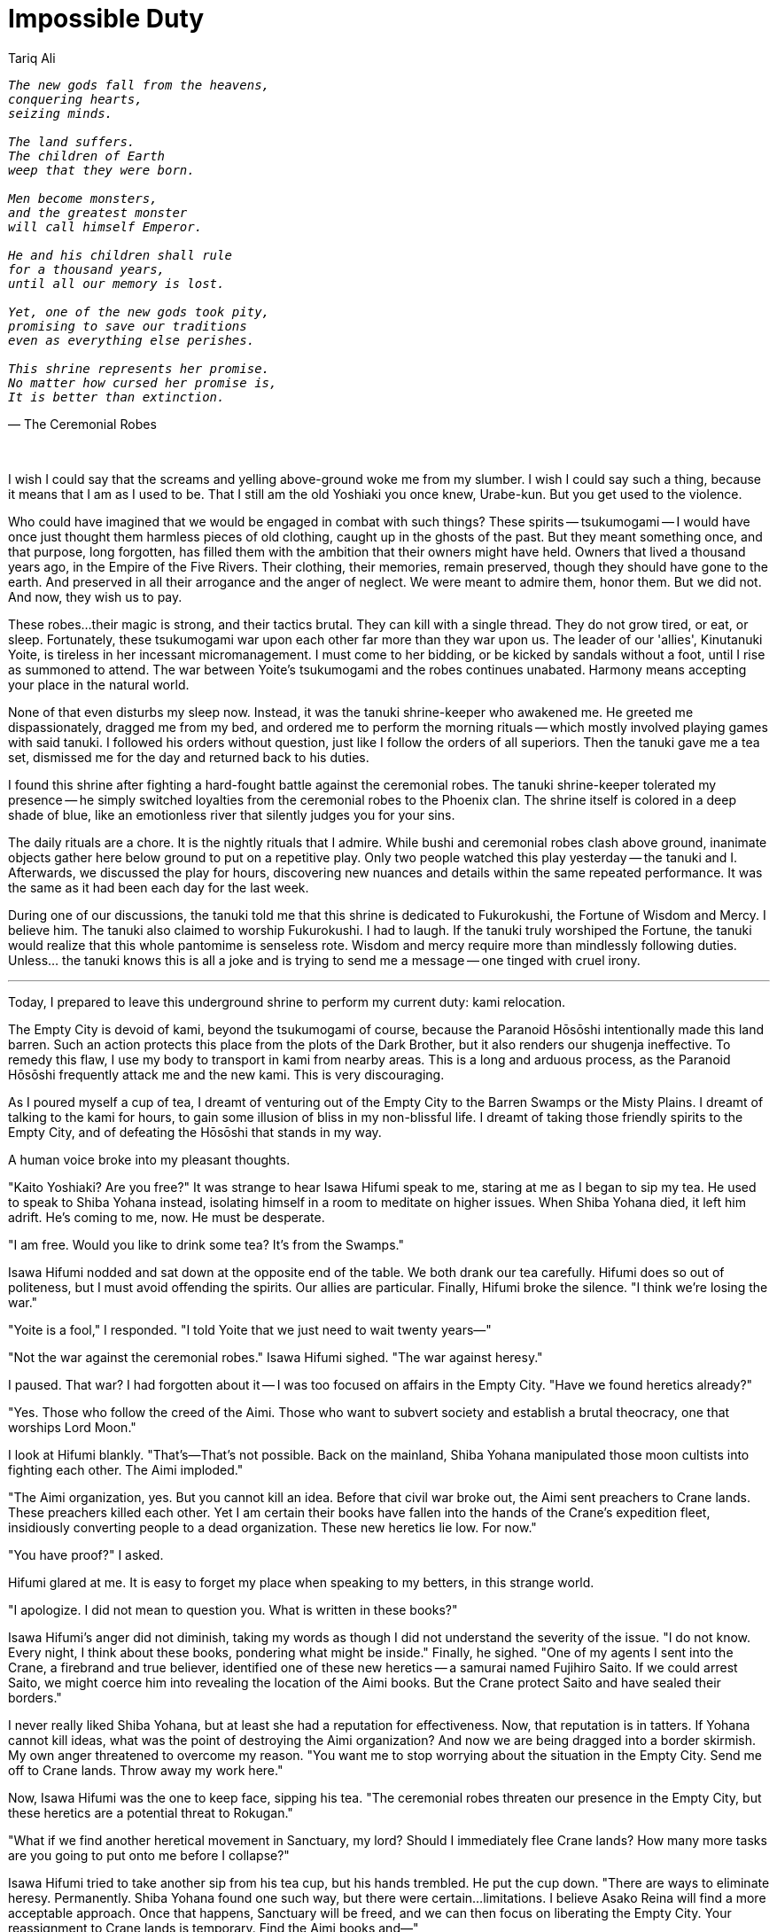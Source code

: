:doctype: book
:icons: font
:page-background-image: image:background_phoenix.jpg[fit=fill, pdfwidth=100%]

= Impossible Duty
Tariq Ali

[verse, The Ceremonial Robes]
____
_The new gods fall from the heavens,_
_conquering hearts,_
_seizing minds._

_The land suffers._
_The children of Earth_
_weep that they were born._

_Men become monsters,_
_and the greatest monster_
_will call himself Emperor._

_He and his children shall rule_
_for a thousand years,_
_until all our memory is lost._

_Yet, one of the new gods took pity,_
_promising to save our traditions_
_even as everything else perishes._

_This shrine represents her promise._
_No matter how cursed her promise is,_
_It is better than extinction._
____

{empty} +

I wish I could say that the screams and yelling above-ground woke me from my slumber. I wish I could say such a thing, because it means that I am as I used to be. That I still am the old Yoshiaki you once knew, Urabe-kun. But you get used to the violence.

Who could have imagined that we would be engaged in combat with such things? These spirits -- tsukumogami -- I would have once just thought them harmless pieces of old clothing, caught up in the ghosts of the past. But they meant something once, and that purpose, long forgotten, has filled them with the ambition that their owners might have held. Owners that lived a thousand years ago, in the Empire of the Five Rivers. Their clothing, their memories, remain preserved, though they should have gone to the earth. And preserved in all their arrogance and the anger of neglect. We were meant to admire them, honor them. But we did not. And now, they wish us to pay.

These robes...their magic is strong, and their tactics brutal. They can kill with a single thread. They do not grow tired, or eat, or sleep. Fortunately, these tsukumogami war upon each other far more than they war upon us. The leader of our 'allies', Kinutanuki Yoite, is tireless in her incessant micromanagement. I must come to her bidding, or be kicked by sandals without a foot, until I rise as summoned to attend. The war between Yoite's tsukumogami and the robes continues unabated. Harmony means accepting your place in the natural world.

None of that even disturbs my sleep now. Instead, it was the tanuki shrine-keeper who awakened me. He greeted me dispassionately, dragged me from my bed, and ordered me to perform the morning rituals -- which mostly involved playing games with said tanuki. I followed his orders without question, just like I follow the orders of all superiors. Then the tanuki gave me a tea set, dismissed me for the day and returned back to his duties.

I found this shrine after fighting a hard-fought battle against the ceremonial robes. The tanuki shrine-keeper tolerated my presence -- he simply switched loyalties from the ceremonial robes to the Phoenix clan. The shrine itself is colored in a deep shade of blue, like an emotionless river that silently judges you for your sins.

<<<

The daily rituals are a chore. It is the nightly rituals that I admire. While bushi and ceremonial robes clash above ground, inanimate objects gather here below ground to put on a repetitive play. Only two people watched this play yesterday -- the tanuki and I. Afterwards, we discussed the play for hours, discovering new nuances and details within the same repeated performance. It was the same as it had been each day for the last week.

During one of our discussions, the tanuki told me that this shrine is dedicated to Fukurokushi, the Fortune of Wisdom and Mercy. I believe him. The tanuki also claimed to worship Fukurokushi. I had to laugh. If the tanuki truly worshiped the Fortune, the tanuki would realize that this whole pantomime is senseless rote. Wisdom and mercy require more than mindlessly following duties. Unless... the tanuki knows this is all a joke and is trying to send me a message -- one tinged with cruel irony.

'''

Today, I prepared to leave this underground shrine to perform my current duty: kami relocation.

The Empty City is devoid of kami, beyond the tsukumogami of course, because the Paranoid Hōsōshi intentionally made this land barren. Such an action protects this place from the plots of the Dark Brother, but it also renders our shugenja ineffective. To remedy this flaw, I use my body to transport in kami from nearby areas. This is a long and arduous process, as the Paranoid Hōsōshi frequently attack me and the new kami. This is very discouraging.

As I poured myself a cup of tea, I dreamt of venturing out of the Empty City to the Barren Swamps or the Misty Plains. I dreamt of talking to the kami for hours, to gain some illusion of bliss in my non-blissful life. I dreamt of taking those friendly spirits to the Empty City, and of defeating the Hōsōshi that stands in my way.

A human voice broke into my pleasant thoughts.

"Kaito Yoshiaki? Are you free?" It was strange to hear Isawa Hifumi speak to me, staring at me as I began to sip my tea. He used to speak to Shiba Yohana instead, isolating himself in a room to meditate on higher issues. When Shiba Yohana died, it left him adrift. He's coming to me, now. He must be desperate.

"I am free. Would you like to drink some tea? It's from the Swamps."

Isawa Hifumi nodded and sat down at the opposite end of the table. We both drank our tea carefully. Hifumi does so out of politeness, but I must avoid offending the spirits. Our allies are particular. Finally, Hifumi broke the silence. "I think we're losing the war."

"Yoite is a fool," I responded. "I told Yoite that we just need to wait twenty years—"

"Not the war against the ceremonial robes." Isawa Hifumi sighed. "The war against heresy."

I paused. That war? I had forgotten about it -- I was too focused on affairs in the Empty City. "Have we found heretics already?"

"Yes. Those who follow the creed of the Aimi. Those who want to subvert society and establish a brutal theocracy, one that worships Lord Moon."

I look at Hifumi blankly. "That's—That's not possible. Back on the mainland, Shiba Yohana manipulated those moon cultists into fighting each other. The Aimi imploded."

"The Aimi organization, yes. But you cannot kill an idea. Before that civil war broke out, the Aimi sent preachers to Crane lands. These preachers killed each other. Yet I am certain their books have fallen into the hands of the Crane's expedition fleet, insidiously converting people to a dead organization. These new heretics lie low. For now."

"You have proof?" I asked.

Hifumi glared at me. It is easy to forget my place when speaking to my betters, in this strange world.

"I apologize. I did not mean to question you. What is written in these books?"

Isawa Hifumi's anger did not diminish, taking my words as though I did not understand the severity of the issue. "I do not know. Every night, I think about these books, pondering what might be inside." Finally, he sighed. "One of my agents I sent into the Crane, a firebrand and true believer, identified one of these new heretics -- a samurai named Fujihiro Saito. If we could arrest Saito, we might coerce him into revealing the location of the Aimi books. But the Crane protect Saito and have sealed their borders."

I never really liked Shiba Yohana, but at least she had a reputation for effectiveness. Now, that reputation is in tatters. If Yohana cannot kill ideas, what was the point of destroying the Aimi organization? And now we are being dragged into a border skirmish. My own anger threatened to overcome my reason. "You want me to stop worrying about the situation in the Empty City. Send me off to Crane lands. Throw away my work here."

Now, Isawa Hifumi was the one to keep face, sipping his tea. "The ceremonial robes threaten our presence in the Empty City, but these heretics are a potential threat to Rokugan."

"What if we find another heretical movement in Sanctuary, my lord? Should I immediately flee Crane lands? How many more tasks are you going to put onto me before I collapse?"

Isawa Hifumi tried to take another sip from his tea cup, but his hands trembled. He put the cup down. "There are ways to eliminate heresy. Permanently. Shiba Yohana found one such way, but there were certain...limitations. I believe Asako Reina will find a more acceptable approach. Once that happens, Sanctuary will be freed, and we can then focus on liberating the Empty City. Your reassignment to Crane lands is temporary. Find the Aimi books and—"

"You do not need to worry about the Aimi destroying Rokugan. Rokugan is already dead."

Silence enveloped us. Hifumi merely sipped his tea, observing my self-incrimination. I do not consider myself a heretic -- my beliefs are purely orthodox. Yet Hifumi might have a different opinion now.

I fumbled upon the exact words, something that might acquit myself in his eyes. "Rokugan died when we cruelly abandoned the mainland, and, like cowards, fled to Sanctuary. This mass migration led to the hollowing out of the Imperial bureaucracy. A child Empress now sits on the throne, a mere puppet of the Crab. Without a firm hand to arbitrate disputes, injustices regularly occur. The Lions' violent oppression against the Scorpions. The Crabs' grievous insult against the Unicorns."

Hifumi nodded. "I heard about these border skirmishes." Hifumi poured himself a third cup of tea. "Yet, I was told a different story -- about how the Unicorn send nightly attacks against the Crab and how malicious Scorpions injure the Lions."

"What about the pirate raids of the Mantis? Where is the justice in their armed robberies? Rumor has it that the Empress endorses these raids, claiming that the Mantis are defending their honor. Does that sound reasonable? Or a sign of cowardice?"

Isawa Hifumi tried to take up his tea again, but then let his hand fall. "To go against the judgment of the Empress is to engage in heresy. Granted, the victims of the raids have the right to defend their honor as well. The enemy of fire is fire."

I glance at my own cup. I set it aside, tired of its sweet lies. "My point is that Sanctuary burns. The clans focus on their petty affairs, their ambitions unchecked. Not even faith would keep us unified -- the clans will simply use the kami against each other."

"You speak like an Otomo." Hifumi laughed bitterly, but it was followed with a frown. "But if you speak the truth, then I don't need to worry about the Aimi destroying Rokugan. Orthodox, pious Rokugani destroy themselves all the same. If you speak the truth."

"And if I speak falsehood?"

<<<

"Then these are just minor border skirmishes, used to resolve disputes. We no longer need the Imperials. The clans know how to self-regulate themselves. Besides, the clans share the same culture. That is all we need to share."

"Do you think I speak falsehood? I wish I did. I wish you were right, that culture is the only thing that matters, that Rokugan is immortal and nothing can ever kill it—"

Hifumi stood, thunder growing in his eyes. "My duty is to protect the Empire from heretics. I foolishly fulfill that duty, believing that everyone else will fulfill their duties!" Snatching up his cup, he threw it at the shrine's walls, shattering it into pieces. He then sighed and slumped back into his chair, looking downwards.

"Is that...is that all we do? Fulfill duties?" I tried to ignore the tea-stained walls and the loss of composure. We are all pushed to the edge here.

"If I had no duties, Yoshiaki, I would not know what I would do in my life. It would be devoid of purpose or reason -- just a mere mortal following temporary desires." Hifumi raised his eyes. "I think you feel the same."

I nodded. "We need to step away from all this. The heresy, the ceremonial robes. We are slowly killing ourselves. And there is a difference between a heroic sacrifice and a pointless sacrifice."

Isawa Hifumi glanced at the shards of the teacup against the wall. "Asako Reina once told me about the performances of the spirits here. She said you can show me one of them."

"She's a historian. She likes studying the secrets of the past, even if they are irrelevant to the present."

"Maybe. But, take me to one of these performances. As a goodwill gesture towards Yoite. Show that we are willing to understand the ways of the spirits and honor the Empire of the Five Rivers, if she will allow us to follow our own ways."

I smiled. "Of course. But, please, my lord, first, will you help me fight the Hōsōshi?"

'''

Night. Above ground, the ceremonial robes were conducting an aggressive assault against the Phoenix bushi. But below ground, the short skirts, silken chairs and floating teapots collaborated together to put on yet another brilliant performance, one that has been carried out flawlessly for centuries. The tanuki, Isawa Hifumi and I watched the play, our eyes transfixed on the orderly movements of the actors.

The play followed Hikari, a battle-hardened ceremonial robe. She lived in a utopia -- or at least, so the actors' gestures claimed it. She gave praise to the society as a glorious system worth fighting for, despite providing no evidence at all backing her statements. Since she is the only person that speaks in this play, no one can contradict her.

Hikari is alone. Her friends and family have perished in a battle against the Dark Brother. She has followers, yes, but they do not speak. They do not act. They obey, without question, logic or sense. They are little more than scenery -- mere puppets to Hikari's whims. This is the utopia that Hikari lives in. And, so Hikari cries in the night, as she can never acquire any more glory. She prays for hope.

One day, that hope appears. Some puppets rebel against Hikari's utopia, turning into monsters. Maybe these monsters seek freedom. Or power. Or both. The motives are irrelevant. They are rebels, and rebels must be destroyed. Hikari smiles. For the first time in her life, Hikari is happy. Hikari and her loyal puppets fight against these disloyal monsters.

Forever.

When Hikari dies (and she inevitably dies), the utopia crumbles. Yet, she resurrects, and the utopia reborn -- as well as the monsters. Hikari is ready to fight. And die. And fight. And die. And fight. And die. It's a very brilliant play about wisdom, mercy, and perseverance. I do not understand why Isawa Hifumi screams.
